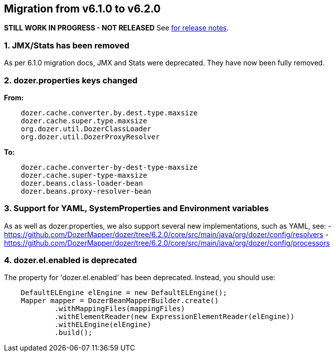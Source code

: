 == Migration from v6.1.0 to v6.2.0
**STILL WORK IN PROGRESS - NOT RELEASED**
See link:https://github.com/DozerMapper/dozer/releases/tag/6.2.0[for release notes].

=== 1. JMX/Stats has been removed
As per 6.1.0 migration docs, JMX and Stats were deprecated. They have now been fully removed.

=== 2. dozer.properties keys changed
**From:**
[source,prettyprint]
----
    dozer.cache.converter.by.dest.type.maxsize
    dozer.cache.super.type.maxsize
    org.dozer.util.DozerClassLoader
    org.dozer.util.DozerProxyResolver
----

**To:**
[source,prettyprint]
----
    dozer.cache.converter-by-dest-type-maxsize
    dozer.cache.super-type-maxsize
    dozer.beans.class-loader-bean
    dozer.beans.proxy-resolver-bean
----

=== 3. Support for YAML, SystemProperties and Environment variables
As as well as dozer.properties, we also support several new implementations, such as YAML, see:
- https://github.com/DozerMapper/dozer/tree/6.2.0/core/src/main/java/org/dozer/config/resolvers
- https://github.com/DozerMapper/dozer/tree/6.2.0/core/src/main/java/org/dozer/config/processors

=== 4. dozer.el.enabled is deprecated
The property for 'dozer.el.enabled' has been deprecated. Instead, you should use:

[source,java,prettyprint]
----
    DefaultELEngine elEngine = new DefaultELEngine();
    Mapper mapper = DozerBeanMapperBuilder.create()
            .withMappingFiles(mappingFiles)
            .withElementReader(new ExpressionElementReader(elEngine))
            .withELEngine(elEngine)
            .build();
----
